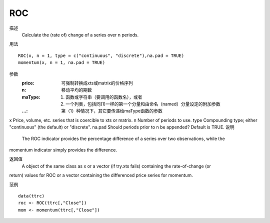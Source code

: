 ROC
===

描述
    Calculate the (rate of) change of a series over n periods.

用法
::

    ROC(x, n = 1, type = c("continuous", "discrete"),na.pad = TRUE)
    momentum(x, n = 1, na.pad = TRUE)

参数
    :price: 可强制转换成xts或matrix的价格序列
    :n: 移动平均的期数
    :maType: (1) 函数或字符串（要调用的函数名），或者
             (2) 一个列表，包括同(1)一样的第一个分量和由命名（named）分量设定的附加参数
    :...: 第（1）种情况下，其它要传递给maType函数的参数

x Price, volume, etc. series that is coercible to xts or matrix.
n Number of periods to use.
type Compounding type; either "continuous" (the default) or "discrete".
na.pad Should periods prior to n be appended? Default is TRUE.
说明
    The ROC indicator provides the percentage difference of a series over two observations, while the
momentum indicator simply provides the difference.

返回值
    A object of the same class as x or a vector (if try.xts fails) containing the rate-of-change (or
return) values for ROC or a vector containing the differenced price series for momentum.


范例
::

    data(ttrc)
    roc <- ROC(ttrc[,"Close"])
    mom <- momentum(ttrc[,"Close"])

